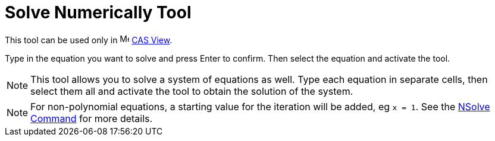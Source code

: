 = Solve Numerically Tool

This tool can be used only in image:16px-Menu_view_cas.svg.png[Menu view cas.svg,width=16,height=16]
xref:/CAS_View.adoc[CAS View].

Type in the equation you want to solve and press [.kcode]#Enter# to confirm. Then select the equation and activate the
tool.

[NOTE]
====

This tool allows you to solve a system of equations as well. Type each equation in separate cells, then select them all
and activate the tool to obtain the solution of the system.

====

[NOTE]
====

For non-polynomial equations, a starting value for the iteration will be added, eg `++x = 1++`. See the
xref:/commands/NSolve_Command.adoc[NSolve Command] for more details.

====
